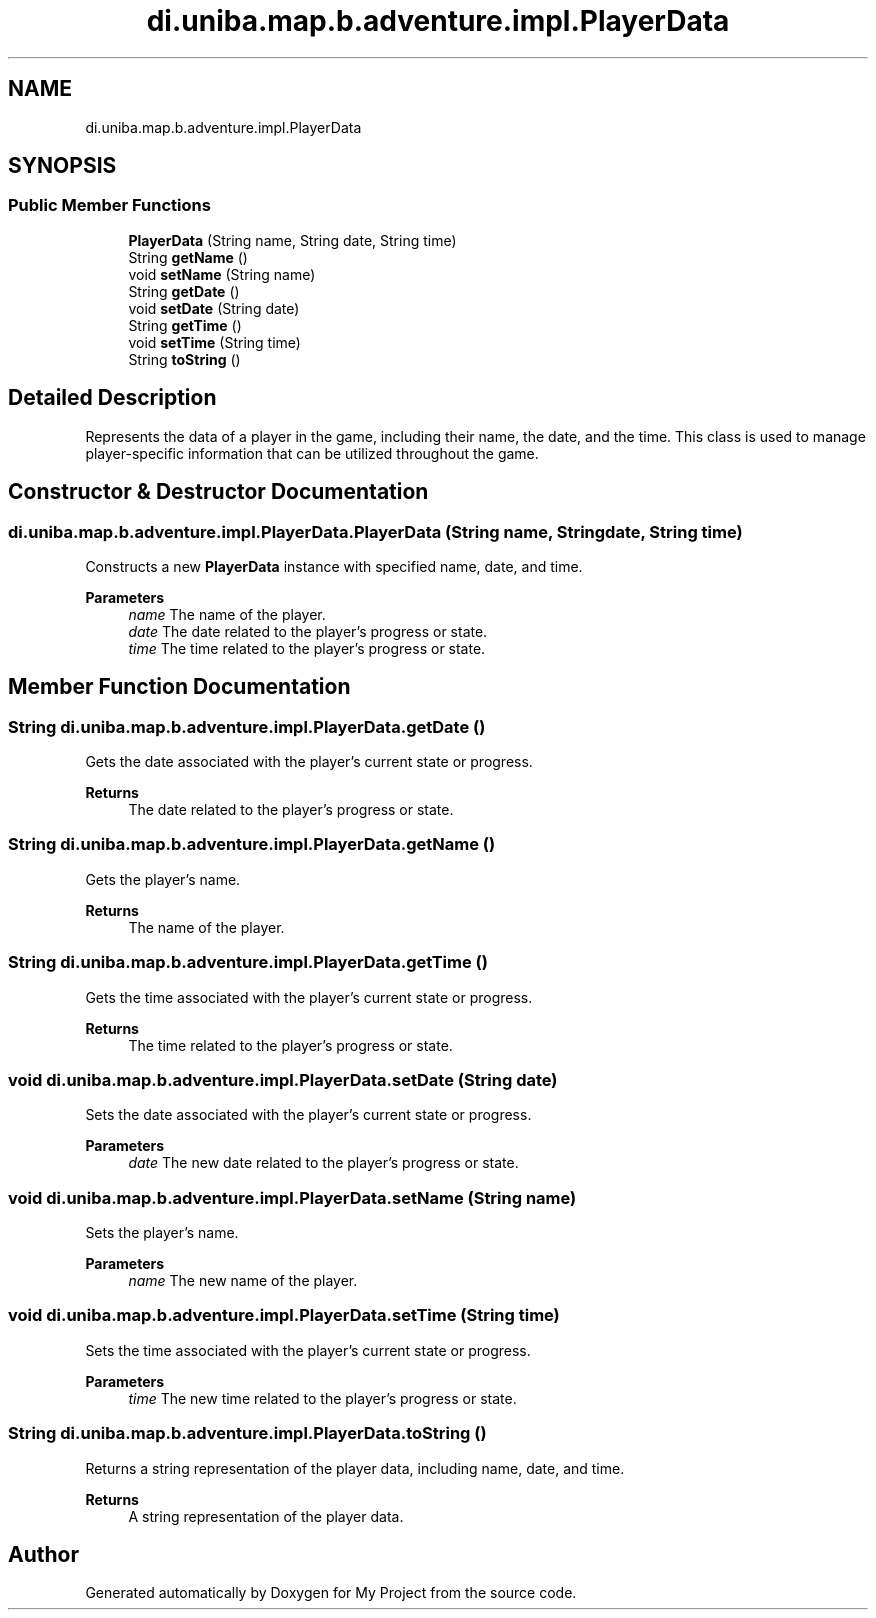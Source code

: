 .TH "di.uniba.map.b.adventure.impl.PlayerData" 3 "My Project" \" -*- nroff -*-
.ad l
.nh
.SH NAME
di.uniba.map.b.adventure.impl.PlayerData
.SH SYNOPSIS
.br
.PP
.SS "Public Member Functions"

.in +1c
.ti -1c
.RI "\fBPlayerData\fP (String name, String date, String time)"
.br
.ti -1c
.RI "String \fBgetName\fP ()"
.br
.ti -1c
.RI "void \fBsetName\fP (String name)"
.br
.ti -1c
.RI "String \fBgetDate\fP ()"
.br
.ti -1c
.RI "void \fBsetDate\fP (String date)"
.br
.ti -1c
.RI "String \fBgetTime\fP ()"
.br
.ti -1c
.RI "void \fBsetTime\fP (String time)"
.br
.ti -1c
.RI "String \fBtoString\fP ()"
.br
.in -1c
.SH "Detailed Description"
.PP 
Represents the data of a player in the game, including their name, the date, and the time\&. This class is used to manage player-specific information that can be utilized throughout the game\&. 
.SH "Constructor & Destructor Documentation"
.PP 
.SS "di\&.uniba\&.map\&.b\&.adventure\&.impl\&.PlayerData\&.PlayerData (String name, String date, String time)"
Constructs a new \fBPlayerData\fP instance with specified name, date, and time\&.
.PP
\fBParameters\fP
.RS 4
\fIname\fP The name of the player\&. 
.br
\fIdate\fP The date related to the player's progress or state\&. 
.br
\fItime\fP The time related to the player's progress or state\&. 
.RE
.PP

.SH "Member Function Documentation"
.PP 
.SS "String di\&.uniba\&.map\&.b\&.adventure\&.impl\&.PlayerData\&.getDate ()"
Gets the date associated with the player's current state or progress\&.
.PP
\fBReturns\fP
.RS 4
The date related to the player's progress or state\&. 
.RE
.PP

.SS "String di\&.uniba\&.map\&.b\&.adventure\&.impl\&.PlayerData\&.getName ()"
Gets the player's name\&.
.PP
\fBReturns\fP
.RS 4
The name of the player\&. 
.RE
.PP

.SS "String di\&.uniba\&.map\&.b\&.adventure\&.impl\&.PlayerData\&.getTime ()"
Gets the time associated with the player's current state or progress\&.
.PP
\fBReturns\fP
.RS 4
The time related to the player's progress or state\&. 
.RE
.PP

.SS "void di\&.uniba\&.map\&.b\&.adventure\&.impl\&.PlayerData\&.setDate (String date)"
Sets the date associated with the player's current state or progress\&.
.PP
\fBParameters\fP
.RS 4
\fIdate\fP The new date related to the player's progress or state\&. 
.RE
.PP

.SS "void di\&.uniba\&.map\&.b\&.adventure\&.impl\&.PlayerData\&.setName (String name)"
Sets the player's name\&.
.PP
\fBParameters\fP
.RS 4
\fIname\fP The new name of the player\&. 
.RE
.PP

.SS "void di\&.uniba\&.map\&.b\&.adventure\&.impl\&.PlayerData\&.setTime (String time)"
Sets the time associated with the player's current state or progress\&.
.PP
\fBParameters\fP
.RS 4
\fItime\fP The new time related to the player's progress or state\&. 
.RE
.PP

.SS "String di\&.uniba\&.map\&.b\&.adventure\&.impl\&.PlayerData\&.toString ()"
Returns a string representation of the player data, including name, date, and time\&.
.PP
\fBReturns\fP
.RS 4
A string representation of the player data\&. 
.RE
.PP


.SH "Author"
.PP 
Generated automatically by Doxygen for My Project from the source code\&.
